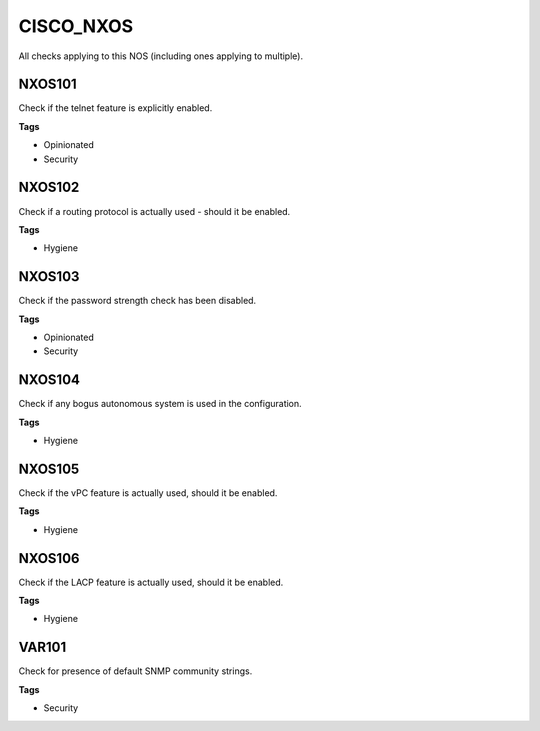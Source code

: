 CISCO_NXOS
==========

All checks applying to this NOS (including ones applying to multiple).


NXOS101
-------

Check if the telnet feature is explicitly enabled.

**Tags**


* Opinionated
* Security

NXOS102
-------

Check if a routing protocol is actually used - should it be enabled.

**Tags**


* Hygiene

NXOS103
-------

Check if the password strength check has been disabled.

**Tags**


* Opinionated
* Security

NXOS104
-------

Check if any bogus autonomous system is used in the configuration.

**Tags**


* Hygiene

NXOS105
-------

Check if the vPC feature is actually used, should it be enabled.

**Tags**


* Hygiene

NXOS106
-------

Check if the LACP feature is actually used, should it be enabled.

**Tags**


* Hygiene

VAR101
------

Check for presence of default SNMP community strings.

**Tags**


* Security
